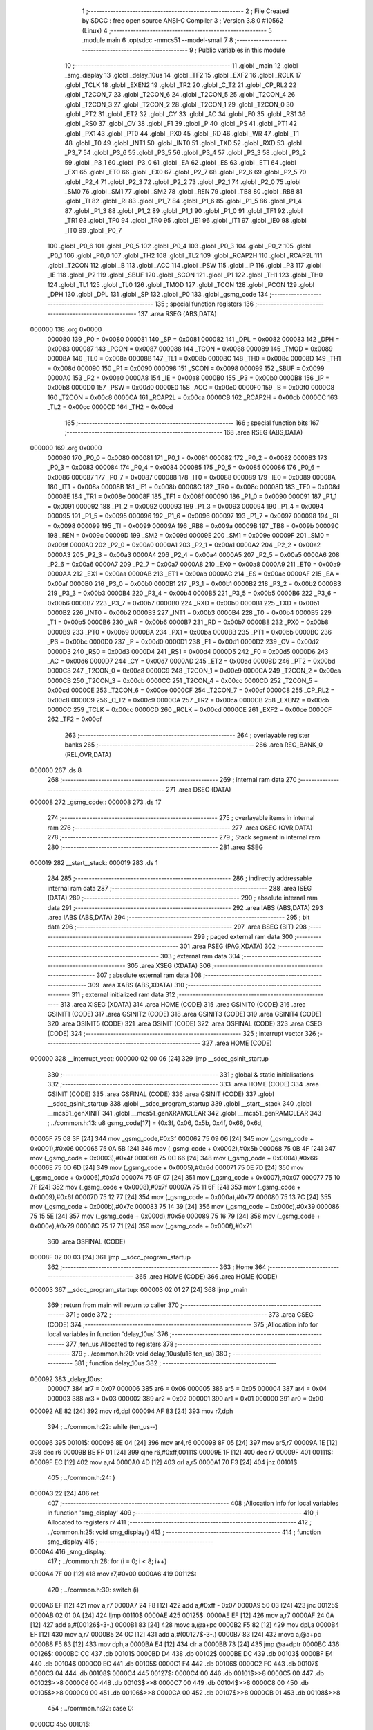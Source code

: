                                       1 ;--------------------------------------------------------
                                      2 ; File Created by SDCC : free open source ANSI-C Compiler
                                      3 ; Version 3.8.0 #10562 (Linux)
                                      4 ;--------------------------------------------------------
                                      5 	.module main
                                      6 	.optsdcc -mmcs51 --model-small
                                      7 	
                                      8 ;--------------------------------------------------------
                                      9 ; Public variables in this module
                                     10 ;--------------------------------------------------------
                                     11 	.globl _main
                                     12 	.globl _smg_display
                                     13 	.globl _delay_10us
                                     14 	.globl _TF2
                                     15 	.globl _EXF2
                                     16 	.globl _RCLK
                                     17 	.globl _TCLK
                                     18 	.globl _EXEN2
                                     19 	.globl _TR2
                                     20 	.globl _C_T2
                                     21 	.globl _CP_RL2
                                     22 	.globl _T2CON_7
                                     23 	.globl _T2CON_6
                                     24 	.globl _T2CON_5
                                     25 	.globl _T2CON_4
                                     26 	.globl _T2CON_3
                                     27 	.globl _T2CON_2
                                     28 	.globl _T2CON_1
                                     29 	.globl _T2CON_0
                                     30 	.globl _PT2
                                     31 	.globl _ET2
                                     32 	.globl _CY
                                     33 	.globl _AC
                                     34 	.globl _F0
                                     35 	.globl _RS1
                                     36 	.globl _RS0
                                     37 	.globl _OV
                                     38 	.globl _F1
                                     39 	.globl _P
                                     40 	.globl _PS
                                     41 	.globl _PT1
                                     42 	.globl _PX1
                                     43 	.globl _PT0
                                     44 	.globl _PX0
                                     45 	.globl _RD
                                     46 	.globl _WR
                                     47 	.globl _T1
                                     48 	.globl _T0
                                     49 	.globl _INT1
                                     50 	.globl _INT0
                                     51 	.globl _TXD
                                     52 	.globl _RXD
                                     53 	.globl _P3_7
                                     54 	.globl _P3_6
                                     55 	.globl _P3_5
                                     56 	.globl _P3_4
                                     57 	.globl _P3_3
                                     58 	.globl _P3_2
                                     59 	.globl _P3_1
                                     60 	.globl _P3_0
                                     61 	.globl _EA
                                     62 	.globl _ES
                                     63 	.globl _ET1
                                     64 	.globl _EX1
                                     65 	.globl _ET0
                                     66 	.globl _EX0
                                     67 	.globl _P2_7
                                     68 	.globl _P2_6
                                     69 	.globl _P2_5
                                     70 	.globl _P2_4
                                     71 	.globl _P2_3
                                     72 	.globl _P2_2
                                     73 	.globl _P2_1
                                     74 	.globl _P2_0
                                     75 	.globl _SM0
                                     76 	.globl _SM1
                                     77 	.globl _SM2
                                     78 	.globl _REN
                                     79 	.globl _TB8
                                     80 	.globl _RB8
                                     81 	.globl _TI
                                     82 	.globl _RI
                                     83 	.globl _P1_7
                                     84 	.globl _P1_6
                                     85 	.globl _P1_5
                                     86 	.globl _P1_4
                                     87 	.globl _P1_3
                                     88 	.globl _P1_2
                                     89 	.globl _P1_1
                                     90 	.globl _P1_0
                                     91 	.globl _TF1
                                     92 	.globl _TR1
                                     93 	.globl _TF0
                                     94 	.globl _TR0
                                     95 	.globl _IE1
                                     96 	.globl _IT1
                                     97 	.globl _IE0
                                     98 	.globl _IT0
                                     99 	.globl _P0_7
                                    100 	.globl _P0_6
                                    101 	.globl _P0_5
                                    102 	.globl _P0_4
                                    103 	.globl _P0_3
                                    104 	.globl _P0_2
                                    105 	.globl _P0_1
                                    106 	.globl _P0_0
                                    107 	.globl _TH2
                                    108 	.globl _TL2
                                    109 	.globl _RCAP2H
                                    110 	.globl _RCAP2L
                                    111 	.globl _T2CON
                                    112 	.globl _B
                                    113 	.globl _ACC
                                    114 	.globl _PSW
                                    115 	.globl _IP
                                    116 	.globl _P3
                                    117 	.globl _IE
                                    118 	.globl _P2
                                    119 	.globl _SBUF
                                    120 	.globl _SCON
                                    121 	.globl _P1
                                    122 	.globl _TH1
                                    123 	.globl _TH0
                                    124 	.globl _TL1
                                    125 	.globl _TL0
                                    126 	.globl _TMOD
                                    127 	.globl _TCON
                                    128 	.globl _PCON
                                    129 	.globl _DPH
                                    130 	.globl _DPL
                                    131 	.globl _SP
                                    132 	.globl _P0
                                    133 	.globl _gsmg_code
                                    134 ;--------------------------------------------------------
                                    135 ; special function registers
                                    136 ;--------------------------------------------------------
                                    137 	.area RSEG    (ABS,DATA)
      000000                        138 	.org 0x0000
                           000080   139 _P0	=	0x0080
                           000081   140 _SP	=	0x0081
                           000082   141 _DPL	=	0x0082
                           000083   142 _DPH	=	0x0083
                           000087   143 _PCON	=	0x0087
                           000088   144 _TCON	=	0x0088
                           000089   145 _TMOD	=	0x0089
                           00008A   146 _TL0	=	0x008a
                           00008B   147 _TL1	=	0x008b
                           00008C   148 _TH0	=	0x008c
                           00008D   149 _TH1	=	0x008d
                           000090   150 _P1	=	0x0090
                           000098   151 _SCON	=	0x0098
                           000099   152 _SBUF	=	0x0099
                           0000A0   153 _P2	=	0x00a0
                           0000A8   154 _IE	=	0x00a8
                           0000B0   155 _P3	=	0x00b0
                           0000B8   156 _IP	=	0x00b8
                           0000D0   157 _PSW	=	0x00d0
                           0000E0   158 _ACC	=	0x00e0
                           0000F0   159 _B	=	0x00f0
                           0000C8   160 _T2CON	=	0x00c8
                           0000CA   161 _RCAP2L	=	0x00ca
                           0000CB   162 _RCAP2H	=	0x00cb
                           0000CC   163 _TL2	=	0x00cc
                           0000CD   164 _TH2	=	0x00cd
                                    165 ;--------------------------------------------------------
                                    166 ; special function bits
                                    167 ;--------------------------------------------------------
                                    168 	.area RSEG    (ABS,DATA)
      000000                        169 	.org 0x0000
                           000080   170 _P0_0	=	0x0080
                           000081   171 _P0_1	=	0x0081
                           000082   172 _P0_2	=	0x0082
                           000083   173 _P0_3	=	0x0083
                           000084   174 _P0_4	=	0x0084
                           000085   175 _P0_5	=	0x0085
                           000086   176 _P0_6	=	0x0086
                           000087   177 _P0_7	=	0x0087
                           000088   178 _IT0	=	0x0088
                           000089   179 _IE0	=	0x0089
                           00008A   180 _IT1	=	0x008a
                           00008B   181 _IE1	=	0x008b
                           00008C   182 _TR0	=	0x008c
                           00008D   183 _TF0	=	0x008d
                           00008E   184 _TR1	=	0x008e
                           00008F   185 _TF1	=	0x008f
                           000090   186 _P1_0	=	0x0090
                           000091   187 _P1_1	=	0x0091
                           000092   188 _P1_2	=	0x0092
                           000093   189 _P1_3	=	0x0093
                           000094   190 _P1_4	=	0x0094
                           000095   191 _P1_5	=	0x0095
                           000096   192 _P1_6	=	0x0096
                           000097   193 _P1_7	=	0x0097
                           000098   194 _RI	=	0x0098
                           000099   195 _TI	=	0x0099
                           00009A   196 _RB8	=	0x009a
                           00009B   197 _TB8	=	0x009b
                           00009C   198 _REN	=	0x009c
                           00009D   199 _SM2	=	0x009d
                           00009E   200 _SM1	=	0x009e
                           00009F   201 _SM0	=	0x009f
                           0000A0   202 _P2_0	=	0x00a0
                           0000A1   203 _P2_1	=	0x00a1
                           0000A2   204 _P2_2	=	0x00a2
                           0000A3   205 _P2_3	=	0x00a3
                           0000A4   206 _P2_4	=	0x00a4
                           0000A5   207 _P2_5	=	0x00a5
                           0000A6   208 _P2_6	=	0x00a6
                           0000A7   209 _P2_7	=	0x00a7
                           0000A8   210 _EX0	=	0x00a8
                           0000A9   211 _ET0	=	0x00a9
                           0000AA   212 _EX1	=	0x00aa
                           0000AB   213 _ET1	=	0x00ab
                           0000AC   214 _ES	=	0x00ac
                           0000AF   215 _EA	=	0x00af
                           0000B0   216 _P3_0	=	0x00b0
                           0000B1   217 _P3_1	=	0x00b1
                           0000B2   218 _P3_2	=	0x00b2
                           0000B3   219 _P3_3	=	0x00b3
                           0000B4   220 _P3_4	=	0x00b4
                           0000B5   221 _P3_5	=	0x00b5
                           0000B6   222 _P3_6	=	0x00b6
                           0000B7   223 _P3_7	=	0x00b7
                           0000B0   224 _RXD	=	0x00b0
                           0000B1   225 _TXD	=	0x00b1
                           0000B2   226 _INT0	=	0x00b2
                           0000B3   227 _INT1	=	0x00b3
                           0000B4   228 _T0	=	0x00b4
                           0000B5   229 _T1	=	0x00b5
                           0000B6   230 _WR	=	0x00b6
                           0000B7   231 _RD	=	0x00b7
                           0000B8   232 _PX0	=	0x00b8
                           0000B9   233 _PT0	=	0x00b9
                           0000BA   234 _PX1	=	0x00ba
                           0000BB   235 _PT1	=	0x00bb
                           0000BC   236 _PS	=	0x00bc
                           0000D0   237 _P	=	0x00d0
                           0000D1   238 _F1	=	0x00d1
                           0000D2   239 _OV	=	0x00d2
                           0000D3   240 _RS0	=	0x00d3
                           0000D4   241 _RS1	=	0x00d4
                           0000D5   242 _F0	=	0x00d5
                           0000D6   243 _AC	=	0x00d6
                           0000D7   244 _CY	=	0x00d7
                           0000AD   245 _ET2	=	0x00ad
                           0000BD   246 _PT2	=	0x00bd
                           0000C8   247 _T2CON_0	=	0x00c8
                           0000C9   248 _T2CON_1	=	0x00c9
                           0000CA   249 _T2CON_2	=	0x00ca
                           0000CB   250 _T2CON_3	=	0x00cb
                           0000CC   251 _T2CON_4	=	0x00cc
                           0000CD   252 _T2CON_5	=	0x00cd
                           0000CE   253 _T2CON_6	=	0x00ce
                           0000CF   254 _T2CON_7	=	0x00cf
                           0000C8   255 _CP_RL2	=	0x00c8
                           0000C9   256 _C_T2	=	0x00c9
                           0000CA   257 _TR2	=	0x00ca
                           0000CB   258 _EXEN2	=	0x00cb
                           0000CC   259 _TCLK	=	0x00cc
                           0000CD   260 _RCLK	=	0x00cd
                           0000CE   261 _EXF2	=	0x00ce
                           0000CF   262 _TF2	=	0x00cf
                                    263 ;--------------------------------------------------------
                                    264 ; overlayable register banks
                                    265 ;--------------------------------------------------------
                                    266 	.area REG_BANK_0	(REL,OVR,DATA)
      000000                        267 	.ds 8
                                    268 ;--------------------------------------------------------
                                    269 ; internal ram data
                                    270 ;--------------------------------------------------------
                                    271 	.area DSEG    (DATA)
      000008                        272 _gsmg_code::
      000008                        273 	.ds 17
                                    274 ;--------------------------------------------------------
                                    275 ; overlayable items in internal ram 
                                    276 ;--------------------------------------------------------
                                    277 	.area	OSEG    (OVR,DATA)
                                    278 ;--------------------------------------------------------
                                    279 ; Stack segment in internal ram 
                                    280 ;--------------------------------------------------------
                                    281 	.area	SSEG
      000019                        282 __start__stack:
      000019                        283 	.ds	1
                                    284 
                                    285 ;--------------------------------------------------------
                                    286 ; indirectly addressable internal ram data
                                    287 ;--------------------------------------------------------
                                    288 	.area ISEG    (DATA)
                                    289 ;--------------------------------------------------------
                                    290 ; absolute internal ram data
                                    291 ;--------------------------------------------------------
                                    292 	.area IABS    (ABS,DATA)
                                    293 	.area IABS    (ABS,DATA)
                                    294 ;--------------------------------------------------------
                                    295 ; bit data
                                    296 ;--------------------------------------------------------
                                    297 	.area BSEG    (BIT)
                                    298 ;--------------------------------------------------------
                                    299 ; paged external ram data
                                    300 ;--------------------------------------------------------
                                    301 	.area PSEG    (PAG,XDATA)
                                    302 ;--------------------------------------------------------
                                    303 ; external ram data
                                    304 ;--------------------------------------------------------
                                    305 	.area XSEG    (XDATA)
                                    306 ;--------------------------------------------------------
                                    307 ; absolute external ram data
                                    308 ;--------------------------------------------------------
                                    309 	.area XABS    (ABS,XDATA)
                                    310 ;--------------------------------------------------------
                                    311 ; external initialized ram data
                                    312 ;--------------------------------------------------------
                                    313 	.area XISEG   (XDATA)
                                    314 	.area HOME    (CODE)
                                    315 	.area GSINIT0 (CODE)
                                    316 	.area GSINIT1 (CODE)
                                    317 	.area GSINIT2 (CODE)
                                    318 	.area GSINIT3 (CODE)
                                    319 	.area GSINIT4 (CODE)
                                    320 	.area GSINIT5 (CODE)
                                    321 	.area GSINIT  (CODE)
                                    322 	.area GSFINAL (CODE)
                                    323 	.area CSEG    (CODE)
                                    324 ;--------------------------------------------------------
                                    325 ; interrupt vector 
                                    326 ;--------------------------------------------------------
                                    327 	.area HOME    (CODE)
      000000                        328 __interrupt_vect:
      000000 02 00 06         [24]  329 	ljmp	__sdcc_gsinit_startup
                                    330 ;--------------------------------------------------------
                                    331 ; global & static initialisations
                                    332 ;--------------------------------------------------------
                                    333 	.area HOME    (CODE)
                                    334 	.area GSINIT  (CODE)
                                    335 	.area GSFINAL (CODE)
                                    336 	.area GSINIT  (CODE)
                                    337 	.globl __sdcc_gsinit_startup
                                    338 	.globl __sdcc_program_startup
                                    339 	.globl __start__stack
                                    340 	.globl __mcs51_genXINIT
                                    341 	.globl __mcs51_genXRAMCLEAR
                                    342 	.globl __mcs51_genRAMCLEAR
                                    343 ;	../common.h:13: u8 gsmg_code[17] = {0x3f, 0x06, 0x5b, 0x4f, 0x66, 0x6d,
      00005F 75 08 3F         [24]  344 	mov	_gsmg_code,#0x3f
      000062 75 09 06         [24]  345 	mov	(_gsmg_code + 0x0001),#0x06
      000065 75 0A 5B         [24]  346 	mov	(_gsmg_code + 0x0002),#0x5b
      000068 75 0B 4F         [24]  347 	mov	(_gsmg_code + 0x0003),#0x4f
      00006B 75 0C 66         [24]  348 	mov	(_gsmg_code + 0x0004),#0x66
      00006E 75 0D 6D         [24]  349 	mov	(_gsmg_code + 0x0005),#0x6d
      000071 75 0E 7D         [24]  350 	mov	(_gsmg_code + 0x0006),#0x7d
      000074 75 0F 07         [24]  351 	mov	(_gsmg_code + 0x0007),#0x07
      000077 75 10 7F         [24]  352 	mov	(_gsmg_code + 0x0008),#0x7f
      00007A 75 11 6F         [24]  353 	mov	(_gsmg_code + 0x0009),#0x6f
      00007D 75 12 77         [24]  354 	mov	(_gsmg_code + 0x000a),#0x77
      000080 75 13 7C         [24]  355 	mov	(_gsmg_code + 0x000b),#0x7c
      000083 75 14 39         [24]  356 	mov	(_gsmg_code + 0x000c),#0x39
      000086 75 15 5E         [24]  357 	mov	(_gsmg_code + 0x000d),#0x5e
      000089 75 16 79         [24]  358 	mov	(_gsmg_code + 0x000e),#0x79
      00008C 75 17 71         [24]  359 	mov	(_gsmg_code + 0x000f),#0x71
                                    360 	.area GSFINAL (CODE)
      00008F 02 00 03         [24]  361 	ljmp	__sdcc_program_startup
                                    362 ;--------------------------------------------------------
                                    363 ; Home
                                    364 ;--------------------------------------------------------
                                    365 	.area HOME    (CODE)
                                    366 	.area HOME    (CODE)
      000003                        367 __sdcc_program_startup:
      000003 02 01 27         [24]  368 	ljmp	_main
                                    369 ;	return from main will return to caller
                                    370 ;--------------------------------------------------------
                                    371 ; code
                                    372 ;--------------------------------------------------------
                                    373 	.area CSEG    (CODE)
                                    374 ;------------------------------------------------------------
                                    375 ;Allocation info for local variables in function 'delay_10us'
                                    376 ;------------------------------------------------------------
                                    377 ;ten_us                    Allocated to registers 
                                    378 ;------------------------------------------------------------
                                    379 ;	../common.h:20: void delay_10us(u16 ten_us)
                                    380 ;	-----------------------------------------
                                    381 ;	 function delay_10us
                                    382 ;	-----------------------------------------
      000092                        383 _delay_10us:
                           000007   384 	ar7 = 0x07
                           000006   385 	ar6 = 0x06
                           000005   386 	ar5 = 0x05
                           000004   387 	ar4 = 0x04
                           000003   388 	ar3 = 0x03
                           000002   389 	ar2 = 0x02
                           000001   390 	ar1 = 0x01
                           000000   391 	ar0 = 0x00
      000092 AE 82            [24]  392 	mov	r6,dpl
      000094 AF 83            [24]  393 	mov	r7,dph
                                    394 ;	../common.h:22: while (ten_us--)
      000096                        395 00101$:
      000096 8E 04            [24]  396 	mov	ar4,r6
      000098 8F 05            [24]  397 	mov	ar5,r7
      00009A 1E               [12]  398 	dec	r6
      00009B BE FF 01         [24]  399 	cjne	r6,#0xff,00111$
      00009E 1F               [12]  400 	dec	r7
      00009F                        401 00111$:
      00009F EC               [12]  402 	mov	a,r4
      0000A0 4D               [12]  403 	orl	a,r5
      0000A1 70 F3            [24]  404 	jnz	00101$
                                    405 ;	../common.h:24: }
      0000A3 22               [24]  406 	ret
                                    407 ;------------------------------------------------------------
                                    408 ;Allocation info for local variables in function 'smg_display'
                                    409 ;------------------------------------------------------------
                                    410 ;i                         Allocated to registers r7 
                                    411 ;------------------------------------------------------------
                                    412 ;	../common.h:25: void smg_display()
                                    413 ;	-----------------------------------------
                                    414 ;	 function smg_display
                                    415 ;	-----------------------------------------
      0000A4                        416 _smg_display:
                                    417 ;	../common.h:28: for (i = 0; i < 8; i++)
      0000A4 7F 00            [12]  418 	mov	r7,#0x00
      0000A6                        419 00112$:
                                    420 ;	../common.h:30: switch (i)
      0000A6 EF               [12]  421 	mov	a,r7
      0000A7 24 F8            [12]  422 	add	a,#0xff - 0x07
      0000A9 50 03            [24]  423 	jnc	00125$
      0000AB 02 01 0A         [24]  424 	ljmp	00110$
      0000AE                        425 00125$:
      0000AE EF               [12]  426 	mov	a,r7
      0000AF 24 0A            [12]  427 	add	a,#(00126$-3-.)
      0000B1 83               [24]  428 	movc	a,@a+pc
      0000B2 F5 82            [12]  429 	mov	dpl,a
      0000B4 EF               [12]  430 	mov	a,r7
      0000B5 24 0C            [12]  431 	add	a,#(00127$-3-.)
      0000B7 83               [24]  432 	movc	a,@a+pc
      0000B8 F5 83            [12]  433 	mov	dph,a
      0000BA E4               [12]  434 	clr	a
      0000BB 73               [24]  435 	jmp	@a+dptr
      0000BC                        436 00126$:
      0000BC CC                     437 	.db	00101$
      0000BD D4                     438 	.db	00102$
      0000BE DC                     439 	.db	00103$
      0000BF E4                     440 	.db	00104$
      0000C0 EC                     441 	.db	00105$
      0000C1 F4                     442 	.db	00106$
      0000C2 FC                     443 	.db	00107$
      0000C3 04                     444 	.db	00108$
      0000C4                        445 00127$:
      0000C4 00                     446 	.db	00101$>>8
      0000C5 00                     447 	.db	00102$>>8
      0000C6 00                     448 	.db	00103$>>8
      0000C7 00                     449 	.db	00104$>>8
      0000C8 00                     450 	.db	00105$>>8
      0000C9 00                     451 	.db	00106$>>8
      0000CA 00                     452 	.db	00107$>>8
      0000CB 01                     453 	.db	00108$>>8
                                    454 ;	../common.h:32: case 0:
      0000CC                        455 00101$:
                                    456 ;	../common.h:33: LSC = 1;
                                    457 ;	assignBit
      0000CC D2 A4            [12]  458 	setb	_P2_4
                                    459 ;	../common.h:34: LSB = 1;
                                    460 ;	assignBit
      0000CE D2 A3            [12]  461 	setb	_P2_3
                                    462 ;	../common.h:35: LSA = 1;
                                    463 ;	assignBit
      0000D0 D2 A2            [12]  464 	setb	_P2_2
                                    465 ;	../common.h:36: break;
                                    466 ;	../common.h:37: case 1:
      0000D2 80 36            [24]  467 	sjmp	00110$
      0000D4                        468 00102$:
                                    469 ;	../common.h:38: LSC = 1;
                                    470 ;	assignBit
      0000D4 D2 A4            [12]  471 	setb	_P2_4
                                    472 ;	../common.h:39: LSB = 1;
                                    473 ;	assignBit
      0000D6 D2 A3            [12]  474 	setb	_P2_3
                                    475 ;	../common.h:40: LSA = 0;
                                    476 ;	assignBit
      0000D8 C2 A2            [12]  477 	clr	_P2_2
                                    478 ;	../common.h:41: break;
                                    479 ;	../common.h:42: case 2:
      0000DA 80 2E            [24]  480 	sjmp	00110$
      0000DC                        481 00103$:
                                    482 ;	../common.h:43: LSC = 1;
                                    483 ;	assignBit
      0000DC D2 A4            [12]  484 	setb	_P2_4
                                    485 ;	../common.h:44: LSB = 0;
                                    486 ;	assignBit
      0000DE C2 A3            [12]  487 	clr	_P2_3
                                    488 ;	../common.h:45: LSA = 1;
                                    489 ;	assignBit
      0000E0 D2 A2            [12]  490 	setb	_P2_2
                                    491 ;	../common.h:46: break;
                                    492 ;	../common.h:47: case 3:
      0000E2 80 26            [24]  493 	sjmp	00110$
      0000E4                        494 00104$:
                                    495 ;	../common.h:48: LSC = 1;
                                    496 ;	assignBit
      0000E4 D2 A4            [12]  497 	setb	_P2_4
                                    498 ;	../common.h:49: LSB = 0;
                                    499 ;	assignBit
      0000E6 C2 A3            [12]  500 	clr	_P2_3
                                    501 ;	../common.h:50: LSA = 0;
                                    502 ;	assignBit
      0000E8 C2 A2            [12]  503 	clr	_P2_2
                                    504 ;	../common.h:51: break;
                                    505 ;	../common.h:52: case 4:
      0000EA 80 1E            [24]  506 	sjmp	00110$
      0000EC                        507 00105$:
                                    508 ;	../common.h:53: LSC = 0;
                                    509 ;	assignBit
      0000EC C2 A4            [12]  510 	clr	_P2_4
                                    511 ;	../common.h:54: LSB = 1;
                                    512 ;	assignBit
      0000EE D2 A3            [12]  513 	setb	_P2_3
                                    514 ;	../common.h:55: LSA = 1;
                                    515 ;	assignBit
      0000F0 D2 A2            [12]  516 	setb	_P2_2
                                    517 ;	../common.h:56: break;
                                    518 ;	../common.h:57: case 5:
      0000F2 80 16            [24]  519 	sjmp	00110$
      0000F4                        520 00106$:
                                    521 ;	../common.h:58: LSC = 0;
                                    522 ;	assignBit
      0000F4 C2 A4            [12]  523 	clr	_P2_4
                                    524 ;	../common.h:59: LSB = 1;
                                    525 ;	assignBit
      0000F6 D2 A3            [12]  526 	setb	_P2_3
                                    527 ;	../common.h:60: LSA = 0;
                                    528 ;	assignBit
      0000F8 C2 A2            [12]  529 	clr	_P2_2
                                    530 ;	../common.h:61: break;
                                    531 ;	../common.h:62: case 6:
      0000FA 80 0E            [24]  532 	sjmp	00110$
      0000FC                        533 00107$:
                                    534 ;	../common.h:63: LSC = 0;
                                    535 ;	assignBit
      0000FC C2 A4            [12]  536 	clr	_P2_4
                                    537 ;	../common.h:64: LSB = 0;
                                    538 ;	assignBit
      0000FE C2 A3            [12]  539 	clr	_P2_3
                                    540 ;	../common.h:65: LSA = 1;
                                    541 ;	assignBit
      000100 D2 A2            [12]  542 	setb	_P2_2
                                    543 ;	../common.h:66: break;
                                    544 ;	../common.h:67: case 7:
      000102 80 06            [24]  545 	sjmp	00110$
      000104                        546 00108$:
                                    547 ;	../common.h:68: LSC = 0;
                                    548 ;	assignBit
      000104 C2 A4            [12]  549 	clr	_P2_4
                                    550 ;	../common.h:69: LSB = 0;
                                    551 ;	assignBit
      000106 C2 A3            [12]  552 	clr	_P2_3
                                    553 ;	../common.h:70: LSA = 0;
                                    554 ;	assignBit
      000108 C2 A2            [12]  555 	clr	_P2_2
                                    556 ;	../common.h:76: }
      00010A                        557 00110$:
                                    558 ;	../common.h:77: SMG_A_DP_PORT = gsmg_code[i];
      00010A EF               [12]  559 	mov	a,r7
      00010B 24 08            [12]  560 	add	a,#_gsmg_code
      00010D F9               [12]  561 	mov	r1,a
      00010E 87 80            [24]  562 	mov	_P0,@r1
                                    563 ;	../common.h:78: delay_10us(100);
      000110 90 00 64         [24]  564 	mov	dptr,#0x0064
      000113 C0 07            [24]  565 	push	ar7
      000115 12 00 92         [24]  566 	lcall	_delay_10us
      000118 D0 07            [24]  567 	pop	ar7
                                    568 ;	../common.h:79: SMG_A_DP_PORT=0x00;
      00011A 75 80 00         [24]  569 	mov	_P0,#0x00
                                    570 ;	../common.h:28: for (i = 0; i < 8; i++)
      00011D 0F               [12]  571 	inc	r7
      00011E BF 08 00         [24]  572 	cjne	r7,#0x08,00128$
      000121                        573 00128$:
      000121 50 03            [24]  574 	jnc	00129$
      000123 02 00 A6         [24]  575 	ljmp	00112$
      000126                        576 00129$:
                                    577 ;	../common.h:81: }
      000126 22               [24]  578 	ret
                                    579 ;------------------------------------------------------------
                                    580 ;Allocation info for local variables in function 'main'
                                    581 ;------------------------------------------------------------
                                    582 ;	main.c:2: void main(){
                                    583 ;	-----------------------------------------
                                    584 ;	 function main
                                    585 ;	-----------------------------------------
      000127                        586 _main:
                                    587 ;	main.c:3: while(1){
      000127                        588 00102$:
                                    589 ;	main.c:4: smg_display();
      000127 12 00 A4         [24]  590 	lcall	_smg_display
                                    591 ;	main.c:6: }
      00012A 80 FB            [24]  592 	sjmp	00102$
                                    593 	.area CSEG    (CODE)
                                    594 	.area CONST   (CODE)
                                    595 	.area XINIT   (CODE)
                                    596 	.area CABS    (ABS,CODE)
